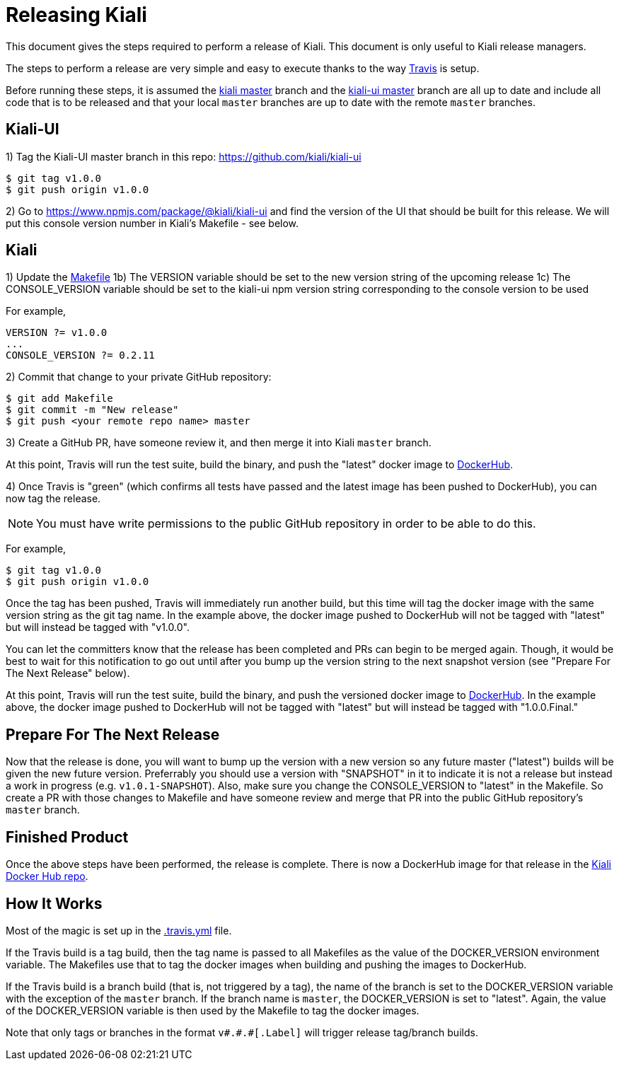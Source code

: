 = Releasing Kiali

This document gives the steps required to perform a release of Kiali. This document is only useful to Kiali release managers.

The steps to perform a release are very simple and easy to execute thanks to the way link:.travis.yml[Travis] is setup.

Before running these steps, it is assumed the link:https://github.com/kiali/kiali/tree/master[kiali master] branch and the link:https://github.com/kiali/kiali-ui/tree/master[kiali-ui master] branch are all up to date and include all code that is to be released and that your local `master` branches are up to date with the remote `master` branches.

== Kiali-UI

1) Tag the Kiali-UI master branch in this repo: https://github.com/kiali/kiali-ui

```
$ git tag v1.0.0
$ git push origin v1.0.0
```

2) Go to https://www.npmjs.com/package/@kiali/kiali-ui and find the version of the UI that should be built for this release. We will put this console version number in Kiali's Makefile - see below.

== Kiali

1) Update the link:Makefile[]
1b) The VERSION variable should be set to the new version string of the upcoming release
1c) The CONSOLE_VERSION variable should be set to the kiali-ui npm version string corresponding to the console version to be used

For example,

```
VERSION ?= v1.0.0
...
CONSOLE_VERSION ?= 0.2.11
```

2) Commit that change to your private GitHub repository:

```
$ git add Makefile
$ git commit -m "New release"
$ git push <your remote repo name> master
```

3) Create a GitHub PR, have someone review it, and then merge it into Kiali `master` branch.

At this point, Travis will run the test suite, build the binary, and push the "latest" docker image to link:https://hub.docker.com/r/kiali/kiali[DockerHub].

4) Once Travis is "green" (which confirms all tests have passed and the latest image has been pushed to DockerHub), you can now tag the release.

NOTE: You must have write permissions to the public GitHub repository in order to be able to do this.

For example,

```
$ git tag v1.0.0
$ git push origin v1.0.0
```

Once the tag has been pushed, Travis will immediately run another build, but this time will tag the docker image with the same version string as the git tag name. In the example above, the docker image pushed to DockerHub will not be tagged with "latest" but will instead be tagged with "v1.0.0".

You can let the committers know that the release has been completed and PRs can begin to be merged again. Though, it would be best to wait for this notification to go out until after you bump up the version string to the next snapshot version (see "Prepare For The Next Release" below).

At this point, Travis will run the test suite, build the binary, and push the versioned docker image to link:https://hub.docker.com/r/kiali/kiali[DockerHub]. In the example above, the docker image pushed to DockerHub will not be tagged with "latest" but will instead be tagged with "1.0.0.Final."

== Prepare For The Next Release

Now that the release is done, you will want to bump up the version with a new version so any future master ("latest") builds will be given the new future version. Preferrably you should use a version with "SNAPSHOT" in it to indicate it is not a release but instead a work in progress (e.g. `v1.0.1-SNAPSHOT`). Also, make sure you change the CONSOLE_VERSION to "latest" in the Makefile. So create a PR with those changes to Makefile and have someone review and merge that PR into the public GitHub repository's `master` branch.

== Finished Product

Once the above steps have been performed, the release is complete. There is now a DockerHub image for that release in the link:https://hub.docker.com/r/kiali/kiali/tags/[Kiali Docker Hub repo].

== How It Works

Most of the magic is set up in the link:.travis.yml[] file.

If the Travis build is a tag build, then the tag name is passed to all Makefiles as the value of the DOCKER_VERSION environment variable. The Makefiles use that to tag the docker images when building and pushing the images to DockerHub.

If the Travis build is a branch build (that is, not triggered by a tag), the name of the branch is set to the DOCKER_VERSION variable with the exception of the `master` branch. If the branch name is `master`, the DOCKER_VERSION is set to "latest".  Again, the value of the DOCKER_VERSION variable is then used by the Makefile to tag the docker images.

Note that only tags or branches in the format `v\#.#.#[.Label]` will trigger release tag/branch builds.
